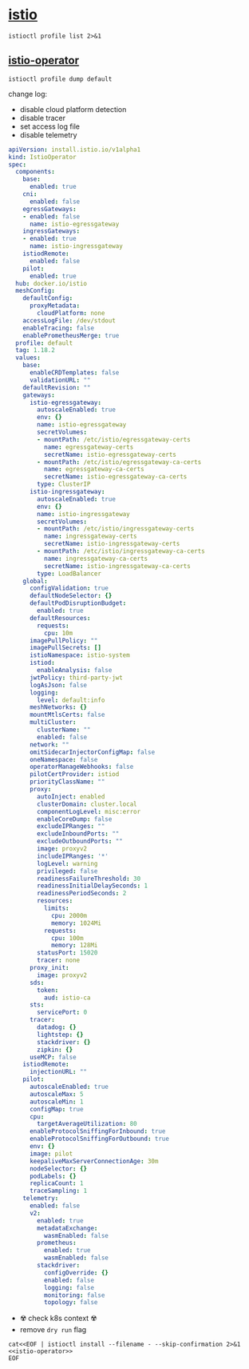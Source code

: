 * [[https://istio.io/][istio]]

#+begin_src shell :results output
  istioctl profile list 2>&1
#+end_src

** [[https://istio.io/latest/docs/reference/config/istio.operator.v1alpha1/][istio-operator]]
#+begin_src shell :results output :wrap src yaml
  istioctl profile dump default
#+end_src

change log:
- disable cloud platform detection
- disable tracer
- set access log file
- disable telemetry

#+name: istio-operator
#+begin_src yaml
  apiVersion: install.istio.io/v1alpha1
  kind: IstioOperator
  spec:
    components:
      base:
        enabled: true
      cni:
        enabled: false
      egressGateways:
      - enabled: false
        name: istio-egressgateway
      ingressGateways:
      - enabled: true
        name: istio-ingressgateway
      istiodRemote:
        enabled: false
      pilot:
        enabled: true
    hub: docker.io/istio
    meshConfig:
      defaultConfig:
        proxyMetadata:
          cloudPlatform: none
      accessLogFile: /dev/stdout
      enableTracing: false
      enablePrometheusMerge: true
    profile: default
    tag: 1.18.2
    values:
      base:
        enableCRDTemplates: false
        validationURL: ""
      defaultRevision: ""
      gateways:
        istio-egressgateway:
          autoscaleEnabled: true
          env: {}
          name: istio-egressgateway
          secretVolumes:
          - mountPath: /etc/istio/egressgateway-certs
            name: egressgateway-certs
            secretName: istio-egressgateway-certs
          - mountPath: /etc/istio/egressgateway-ca-certs
            name: egressgateway-ca-certs
            secretName: istio-egressgateway-ca-certs
          type: ClusterIP
        istio-ingressgateway:
          autoscaleEnabled: true
          env: {}
          name: istio-ingressgateway
          secretVolumes:
          - mountPath: /etc/istio/ingressgateway-certs
            name: ingressgateway-certs
            secretName: istio-ingressgateway-certs
          - mountPath: /etc/istio/ingressgateway-ca-certs
            name: ingressgateway-ca-certs
            secretName: istio-ingressgateway-ca-certs
          type: LoadBalancer
      global:
        configValidation: true
        defaultNodeSelector: {}
        defaultPodDisruptionBudget:
          enabled: true
        defaultResources:
          requests:
            cpu: 10m
        imagePullPolicy: ""
        imagePullSecrets: []
        istioNamespace: istio-system
        istiod:
          enableAnalysis: false
        jwtPolicy: third-party-jwt
        logAsJson: false
        logging:
          level: default:info
        meshNetworks: {}
        mountMtlsCerts: false
        multiCluster:
          clusterName: ""
          enabled: false
        network: ""
        omitSidecarInjectorConfigMap: false
        oneNamespace: false
        operatorManageWebhooks: false
        pilotCertProvider: istiod
        priorityClassName: ""
        proxy:
          autoInject: enabled
          clusterDomain: cluster.local
          componentLogLevel: misc:error
          enableCoreDump: false
          excludeIPRanges: ""
          excludeInboundPorts: ""
          excludeOutboundPorts: ""
          image: proxyv2
          includeIPRanges: '*'
          logLevel: warning
          privileged: false
          readinessFailureThreshold: 30
          readinessInitialDelaySeconds: 1
          readinessPeriodSeconds: 2
          resources:
            limits:
              cpu: 2000m
              memory: 1024Mi
            requests:
              cpu: 100m
              memory: 128Mi
          statusPort: 15020
          tracer: none
        proxy_init:
          image: proxyv2
        sds:
          token:
            aud: istio-ca
        sts:
          servicePort: 0
        tracer:
          datadog: {}
          lightstep: {}
          stackdriver: {}
          zipkin: {}
        useMCP: false
      istiodRemote:
        injectionURL: ""
      pilot:
        autoscaleEnabled: true
        autoscaleMax: 5
        autoscaleMin: 1
        configMap: true
        cpu:
          targetAverageUtilization: 80
        enableProtocolSniffingForInbound: true
        enableProtocolSniffingForOutbound: true
        env: {}
        image: pilot
        keepaliveMaxServerConnectionAge: 30m
        nodeSelector: {}
        podLabels: {}
        replicaCount: 1
        traceSampling: 1
      telemetry:
        enabled: false
        v2:
          enabled: true
          metadataExchange:
            wasmEnabled: false
          prometheus:
            enabled: true
            wasmEnabled: false
          stackdriver:
            configOverride: {}
            enabled: false
            logging: false
            monitoring: false
            topology: false

#+end_src

- ☢️ check k8s context ☢️
- remove ~dry run~ flag
#+begin_src shell :noweb yes :results output
  cat<<EOF | istioctl install --filename - --skip-confirmation 2>&1
  <<istio-operator>>
  EOF

#+end_src

#+RESULTS:
: 
: - Processing resources for Istio core.
: ✔ Istio core installed
: - Processing resources for Istiod.
: ✔ Istiod installed
: - Processing resources for Ingress gateways.
: ✔ Ingress gateways installed
: - Pruning removed resources
: ✔ Installation completeMaking this installation the default for injection and validation.
